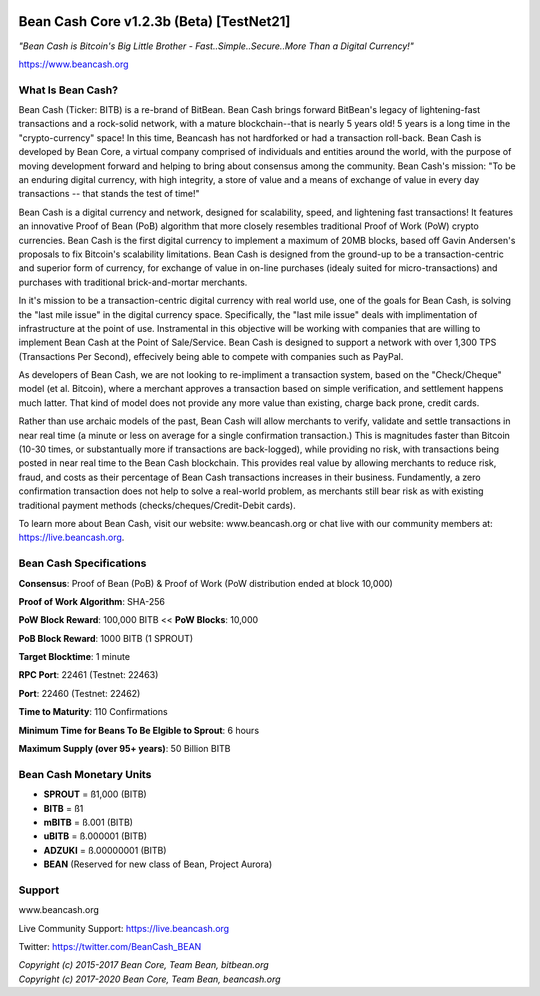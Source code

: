   .. image:: BeanCashLogo.png
  
*****************************************
Bean Cash Core v1.2.3b (Beta) [TestNet21]
*****************************************

*"Bean Cash is Bitcoin's Big Little Brother - Fast..Simple..Secure..More
Than a Digital Currency!"*

 
https://www.beancash.org

What Is Bean Cash?
------------------

Bean Cash (Ticker: BITB) is a re-brand of BitBean. Bean Cash brings
forward BitBean's legacy of lightening-fast transactions and a
rock-solid network, with a mature blockchain--that is nearly 5 years
old! 5 years is a long time in the "crypto-currency" space! In this
time, Beancash has not hardforked or had a transaction roll-back. Bean
Cash is developed by Bean Core, a virtual company comprised of
individuals and entities around the world, with the purpose of moving
development forward and helping to bring about consensus among the
community. Bean Cash's mission: "To be an enduring digital currency,
with high integrity, a store of value and a means of exchange of value
in every day transactions -- that stands the test of time!"

Bean Cash is a digital currency and network, designed for scalability,
speed, and lightening fast transactions! It features an innovative Proof
of Bean (PoB) algorithm that more closely resembles traditional Proof of
Work (PoW) crypto currencies. Bean Cash is the first digital currency to
implement a maximum of 20MB blocks, based off Gavin Andersen's proposals
to fix Bitcoin's scalability limitations. Bean Cash is designed from the
ground-up to be a transaction-centric and superior form of currency, for
exchange of value in on-line purchases (idealy suited for
micro-transactions) and purchases with traditional brick-and-mortar
merchants.

In it's mission to be a transaction-centric digital currency with real
world use, one of the goals for Bean Cash, is solving the "last mile
issue" in the digital currency space. Specifically, the "last mile
issue" deals with implimentation of infrastructure at the point of use.
Instramental in this objective will be working with companies that are
willing to implement Bean Cash at the Point of Sale/Service. Bean Cash
is designed to support a network with over 1,300 TPS (Transactions Per
Second), effecively being able to compete with companies such as PayPal.

As developers of Bean Cash, we are not looking to re-impliment a
transaction system, based on the "Check/Cheque" model (et al. Bitcoin),
where a merchant approves a transaction based on simple verification,
and settlement happens much latter. That kind of model does not provide
any more value than existing, charge back prone, credit cards.

Rather than use archaic models of the past, Bean Cash will allow
merchants to verify, validate and settle transactions in near real time
(a minute or less on average for a single confirmation transaction.)
This is magnitudes faster than Bitcoin (10-30 times, or substantually
more if transactions are back-logged), while providing no risk, with
transactions being posted in near real time to the Bean Cash blockchain.
This provides real value by allowing merchants to reduce risk, fraud,
and costs as their percentage of Bean Cash transactions increases in
their business. Fundamently, a zero confirmation transaction does not
help to solve a real-world problem, as merchants still bear risk as with
existing traditional payment methods (checks/cheques/Credit-Debit
cards).

To learn more about Bean Cash, visit our website: www.beancash.org or
chat live with our community members at: https://live.beancash.org.

.. raw:: html

   </li>
   <li>
   
.. raw:: html

    <embed>
    Alternatively, if you are a merchant with questions or interested in
    adopting Bean Cash in your business, you may contact Bean Core via telephone: <a href="tel:14062134656">01 (406)213-4656</a>  
    </embed>
    
Bean Cash Specifications
------------------------

**Consensus**: Proof of Bean (PoB) & Proof of Work (PoW distribution
ended at block 10,000)

**Proof of Work Algorithm**: SHA-256

**PoW Block Reward**: 100,000 BITB
<<
**PoW Blocks**: 10,000

**PoB Block Reward**: 1000 BITB (1 SPROUT)

**Target Blocktime**: 1 minute

**RPC Port**: 22461 (Testnet: 22463)

**Port**: 22460 (Testnet: 22462)

**Time to Maturity**: 110 Confirmations

**Minimum Time for Beans To Be Elgible to Sprout**: 6 hours

**Maximum Supply (over 95+ years)**: 50 Billion BITB

Bean Cash Monetary Units
------------------------

-  **SPROUT** = ß1,000 (BITB)
-  **BITB** = ß1
-  **mBITB** = ß.001 (BITB)
-  **uBITB** = ß.000001 (BITB)
-  **ADZUKI** = ß.00000001 (BITB)
-  **BEAN** (Reserved for new class of Bean, Project Aurora)

Support
-------

.. raw:: html

   <li>

www.beancash.org

.. raw:: html

   </li>
   <li>

Live Community Support: https://live.beancash.org

.. raw:: html

   </li>
   <li>

Twitter: https://twitter.com/BeanCash_BEAN

.. raw:: html

   </li>
   <li>

.. raw:: html

    <embed> 
        email: <a href="mailto:support@beancash.org">support@beancash.org</a>
   </embed>
   
| *Copyright (c) 2015-2017 Bean Core, Team Bean, bitbean.org*
| *Copyright (c) 2017-2020 Bean Core, Team Bean, beancash.org*
